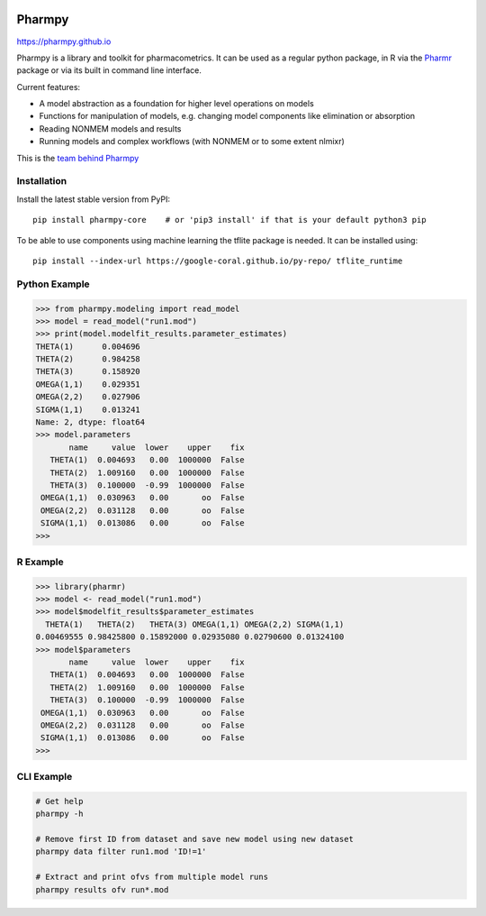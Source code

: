 .. image:: https://img.shields.io/pypi/v/pharmpy-core.svg
   :target: https://pypi.org/project/pharmpy-core

.. image:: https://img.shields.io/pypi/l/pharmpy-core.svg
   :target: https://github.com/pharmpy/pharmpy/blob/master/LICENSE.LESSER

.. image:: https://github.com/pharmpy/pharmpy/workflows/CI/badge.svg
    :target: https://github.com/pharmpy/pharmpy/actions

.. image:: https://img.shields.io/badge/python-3.8%20|%203.9-blue%20|%203.10-blue|
   :target: https://www.python.org/downloads/

.. image:: https://img.shields.io/badge/code%20style-black-000000.svg
   :target: https://github.com/psf/black

.. image:: https://codecov.io/gh/pharmpy/pharmpy/branch/master/graph/badge.svg?token=JZTHXXQPII
    :target: https://codecov.io/gh/pharmpy/pharmpy

.. image:: https://pepy.tech/badge/pharmpy-core/month
   :target: https://pepy.tech/project/pharmpy-core

.. _README:

.. highlight:: console

==============
Pharmpy |logo|
==============

.. |logo| image:: docs/Pharmpy_logo.svg
   :width: 100

https://pharmpy.github.io

.. start-longdesc

Pharmpy is a library and toolkit for pharmacometrics. It can be used as a regular python package, in R
via the `Pharmr <https://github.com/pharmpy/pharmr>`_ package or via its built in command
line interface.

Current features:

* A model abstraction as a foundation for higher level operations on models
* Functions for manipulation of models, e.g. changing model components like elimination or absorption
* Reading NONMEM models and results
* Running models and complex workflows (with NONMEM or to some extent nlmixr)

This is the `team behind Pharmpy <https://pharmpy.github.io/latest/contributors.html>`_

.. end-longdesc

Installation
============

Install the latest stable version from PyPI::

    pip install pharmpy-core    # or 'pip3 install' if that is your default python3 pip

To be able to use components using machine learning the tflite package is needed. It can
be installed using::

    pip install --index-url https://google-coral.github.io/py-repo/ tflite_runtime

Python Example
==============

>>> from pharmpy.modeling import read_model
>>> model = read_model("run1.mod")
>>> print(model.modelfit_results.parameter_estimates)
THETA(1)      0.004696
THETA(2)      0.984258
THETA(3)      0.158920
OMEGA(1,1)    0.029351
OMEGA(2,2)    0.027906
SIGMA(1,1)    0.013241
Name: 2, dtype: float64
>>> model.parameters
       name     value  lower    upper    fix
   THETA(1)  0.004693   0.00  1000000  False
   THETA(2)  1.009160   0.00  1000000  False
   THETA(3)  0.100000  -0.99  1000000  False
 OMEGA(1,1)  0.030963   0.00       oo  False
 OMEGA(2,2)  0.031128   0.00       oo  False
 SIGMA(1,1)  0.013086   0.00       oo  False
>>>

R Example
=========

.. code-block:: r
   :skipif: False

>>> library(pharmr)
>>> model <- read_model("run1.mod")
>>> model$modelfit_results$parameter_estimates
  THETA(1)   THETA(2)   THETA(3) OMEGA(1,1) OMEGA(2,2) SIGMA(1,1)
0.00469555 0.98425800 0.15892000 0.02935080 0.02790600 0.01324100
>>> model$parameters
       name     value  lower    upper    fix
   THETA(1)  0.004693   0.00  1000000  False
   THETA(2)  1.009160   0.00  1000000  False
   THETA(3)  0.100000  -0.99  1000000  False
 OMEGA(1,1)  0.030963   0.00       oo  False
 OMEGA(2,2)  0.031128   0.00       oo  False
 SIGMA(1,1)  0.013086   0.00       oo  False
>>>

CLI Example
===========

.. code-block:: none

    # Get help
    pharmpy -h

    # Remove first ID from dataset and save new model using new dataset
    pharmpy data filter run1.mod 'ID!=1'

    # Extract and print ofvs from multiple model runs
    pharmpy results ofv run*.mod
